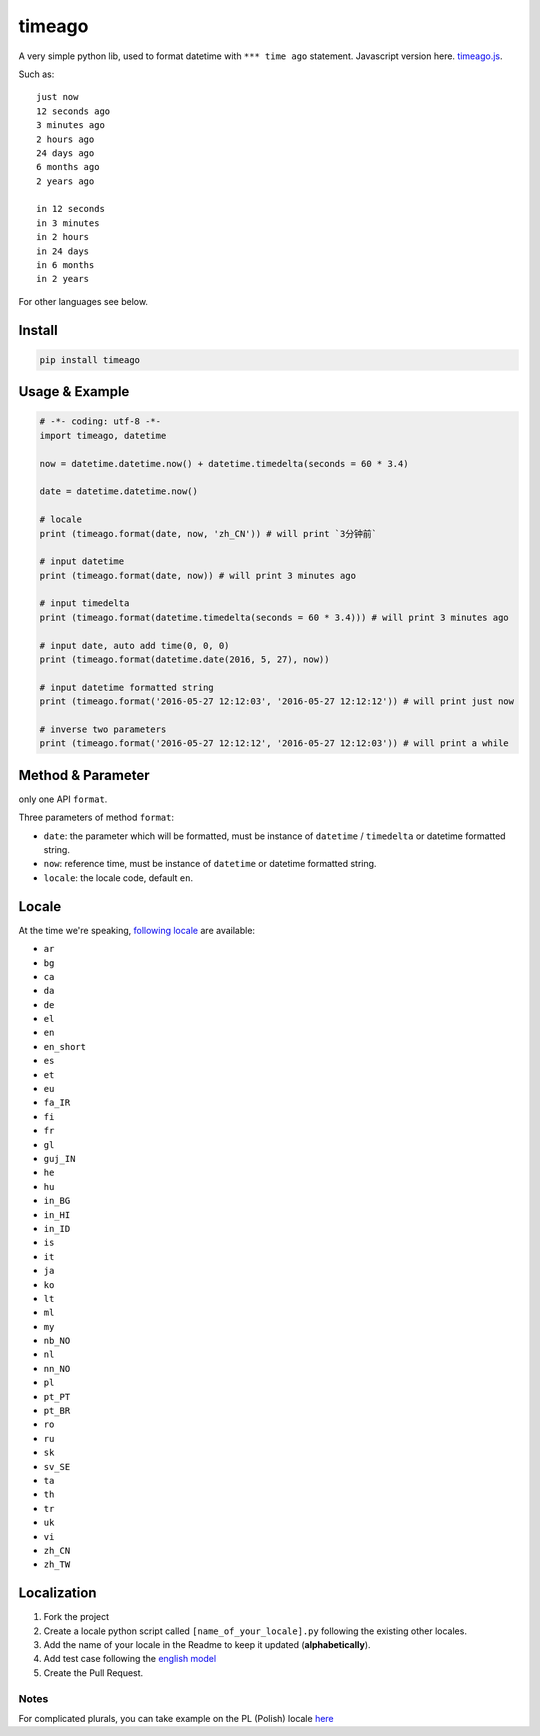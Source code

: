 timeago
=======

A very simple python lib, used to format datetime with ``*** time ago``
statement. Javascript version here. `timeago.js`_.

|Build Status| |PyPi Status| |Python Versions|

Such as:

::

   just now
   12 seconds ago
   3 minutes ago
   2 hours ago
   24 days ago
   6 months ago
   2 years ago

   in 12 seconds
   in 3 minutes
   in 2 hours
   in 24 days
   in 6 months
   in 2 years

For other languages see below.

Install
-------

.. code:: sh

   pip install timeago

.. _usage--example:

Usage & Example
---------------

.. code:: py

   # -*- coding: utf-8 -*-
   import timeago, datetime

   now = datetime.datetime.now() + datetime.timedelta(seconds = 60 * 3.4)

   date = datetime.datetime.now()

   # locale
   print (timeago.format(date, now, 'zh_CN')) # will print `3分钟前`

   # input datetime
   print (timeago.format(date, now)) # will print 3 minutes ago

   # input timedelta
   print (timeago.format(datetime.timedelta(seconds = 60 * 3.4))) # will print 3 minutes ago

   # input date, auto add time(0, 0, 0)
   print (timeago.format(datetime.date(2016, 5, 27), now))

   # input datetime formatted string
   print (timeago.format('2016-05-27 12:12:03', '2016-05-27 12:12:12')) # will print just now

   # inverse two parameters
   print (timeago.format('2016-05-27 12:12:12', '2016-05-27 12:12:03')) # will print a while

.. _method--parameter:

Method & Parameter
------------------

only one API ``format``.

Three parameters of method ``format``:

-  ``date``: the parameter which will be formatted, must be instance
   of ``datetime`` / ``timedelta`` or datetime formatted string.
-  ``now``: reference time, must be instance of ``datetime`` or
   datetime formatted string.
-  ``locale``: the locale code, default ``en``.

Locale
------

At the time we're speaking, `following locale`_ are available:

-  ``ar``
-  ``bg``
-  ``ca``
-  ``da``
-  ``de``
-  ``el``
-  ``en``
-  ``en_short``
-  ``es``
-  ``et``
-  ``eu``
-  ``fa_IR``
-  ``fi``
-  ``fr``
-  ``gl``
-  ``guj_IN``
-  ``he``
-  ``hu``
-  ``in_BG``
-  ``in_HI``
-  ``in_ID``
-  ``is``
-  ``it``
-  ``ja``
-  ``ko``
-  ``lt``
-  ``ml``
-  ``my``
-  ``nb_NO``
-  ``nl``
-  ``nn_NO``
-  ``pl``
-  ``pt_PT``
-  ``pt_BR``
-  ``ro``
-  ``ru``
-  ``sk``
-  ``sv_SE``
-  ``ta``
-  ``th``
-  ``tr``
-  ``uk``
-  ``vi``
-  ``zh_CN``
-  ``zh_TW``

Localization
------------

1. Fork the project
2. Create a locale python script called ``[name_of_your_locale].py``
   following the existing other locales.
3. Add the name of your locale in the Readme to keep it updated
   (**alphabetically**).
4. Add test case following the `english model`_
5. Create the Pull Request.

Notes
~~~~~

For complicated plurals, you can take example on the PL (Polish) locale
`here`_

.. _timeago.js: https://github.com/hustcc/timeago.js
.. _following locale: https://github.com/hustcc/timeago/tree/master/src/timeago/locales
.. _english model: https://github.com/hustcc/timeago/tree/master/test/testcase.py#L50
.. _here: https://github.com/hustcc/timeago/tree/master/src/timeago/locales/pl.py

.. |Build Status| image:: https://travis-ci.org/hustcc/timeago.svg?branch=master
   :target: https://travis-ci.org/hustcc/timeago
.. |PyPi Status| image:: https://img.shields.io/pypi/v/timeago.svg
   :target: https://pypi.python.org/pypi/timeago
.. |Python Versions| image:: https://img.shields.io/pypi/pyversions/timeago.svg
   :target: https://pypi.python.org/pypi/timeago
